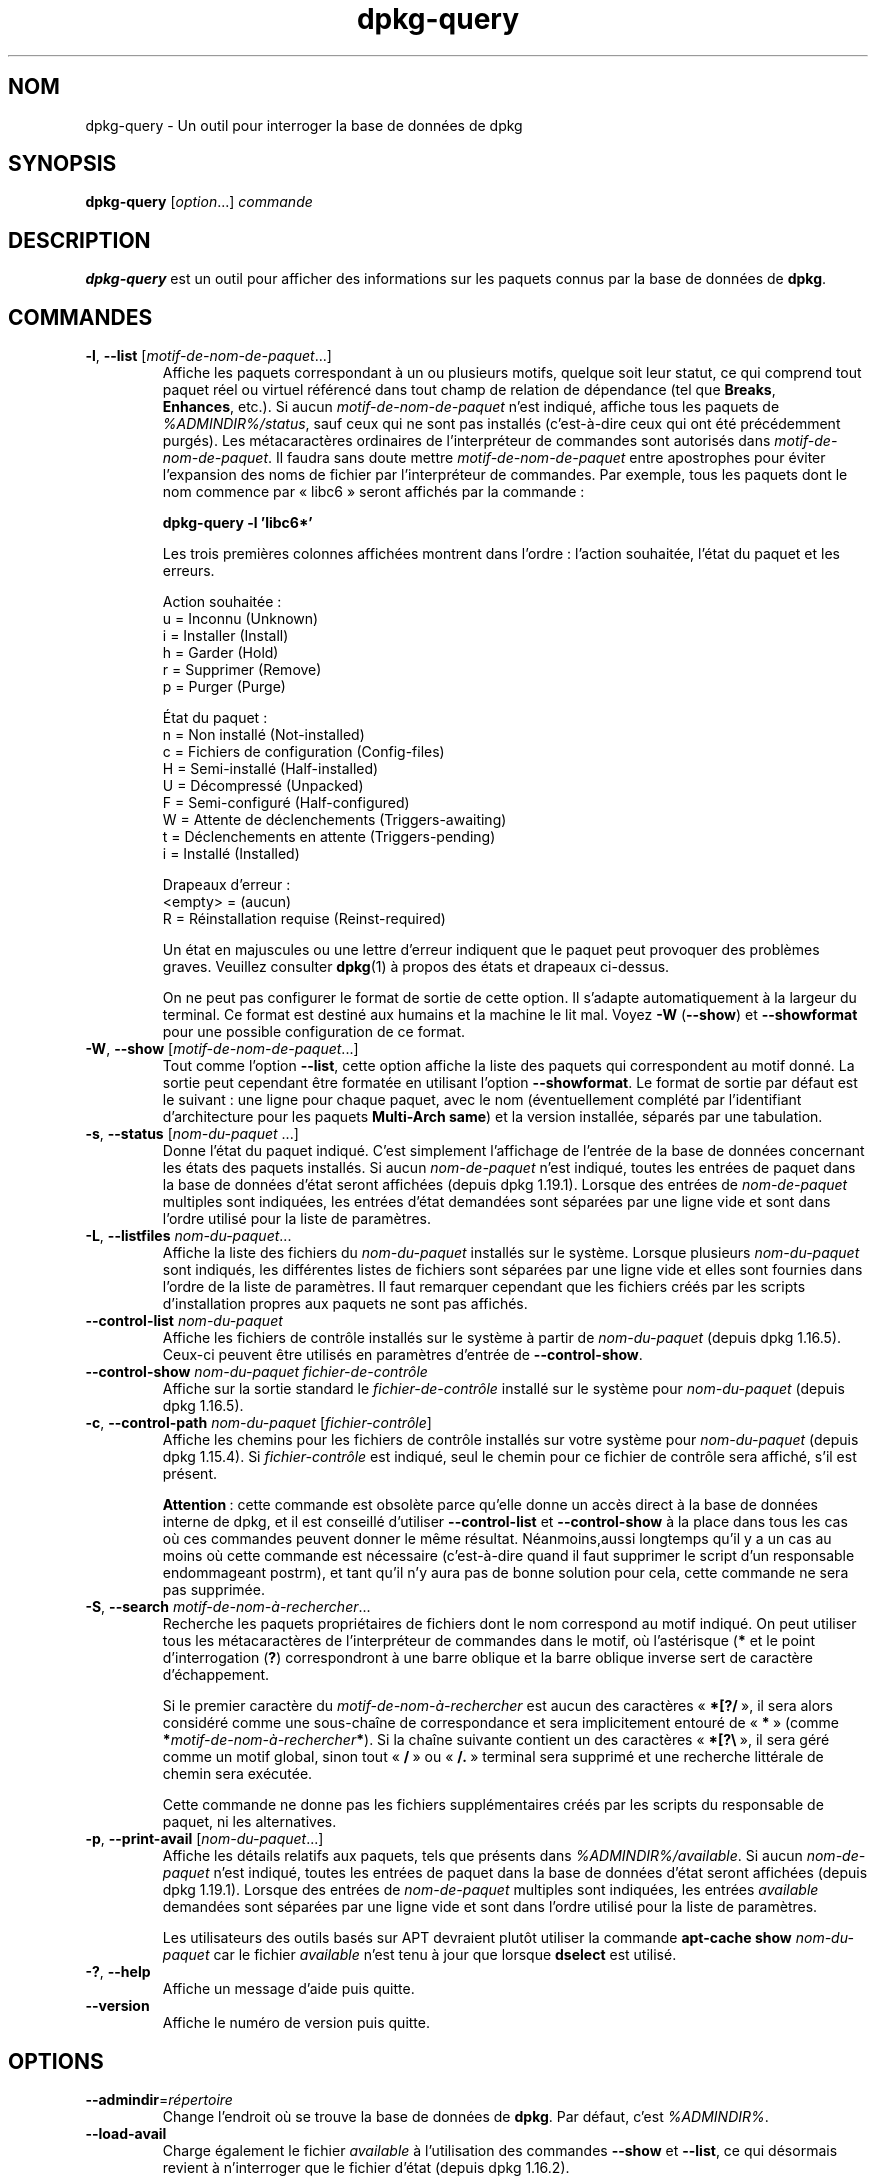 .\" dpkg manual page - dpkg-query(1)
.\"
.\" Copyright © 2001 Wichert Akkerman <wakkerma@debian.org>
.\" Copyright © 2006-2007 Frank Lichtenheld <djpig@debian.org>
.\" Copyright © 2006-2015 Guillem Jover <guillem@debian.org>
.\" Copyright © 2008-2011 Raphaël Hertzog <hertzog@debian.org>
.\"
.\" This is free software; you can redistribute it and/or modify
.\" it under the terms of the GNU General Public License as published by
.\" the Free Software Foundation; either version 2 of the License, or
.\" (at your option) any later version.
.\"
.\" This is distributed in the hope that it will be useful,
.\" but WITHOUT ANY WARRANTY; without even the implied warranty of
.\" MERCHANTABILITY or FITNESS FOR A PARTICULAR PURPOSE.  See the
.\" GNU General Public License for more details.
.\"
.\" You should have received a copy of the GNU General Public License
.\" along with this program.  If not, see <https://www.gnu.org/licenses/>.
.
.\"*******************************************************************
.\"
.\" This file was generated with po4a. Translate the source file.
.\"
.\"*******************************************************************
.TH dpkg\-query 1 %RELEASE_DATE% %VERSION% "suite dpkg"
.nh
.SH NOM
dpkg\-query \- Un outil pour interroger la base de données de dpkg
.
.SH SYNOPSIS
\fBdpkg\-query\fP [\fIoption\fP...] \fIcommande\fP
.
.SH DESCRIPTION
\fBdpkg\-query\fP est un outil pour afficher des informations sur les paquets
connus par la base de données de \fBdpkg\fP.
.
.SH COMMANDES
.TP 
\fB\-l\fP, \fB\-\-list\fP [\fImotif\-de\-nom\-de\-paquet\fP...]
Affiche les paquets correspondant à un ou plusieurs motifs, quelque soit
leur statut, ce qui comprend tout paquet réel ou virtuel référencé dans tout
champ de relation de dépendance (tel que \fBBreaks\fP, \fBEnhances\fP,\ etc.). Si
aucun \fImotif\-de\-nom\-de\-paquet\fP n'est indiqué, affiche tous les paquets de
\fI%ADMINDIR%/status\fP, sauf ceux qui ne sont pas installés (c'est\-à\-dire ceux
qui ont été précédemment purgés). Les métacaractères ordinaires de
l'interpréteur de commandes sont autorisés dans
\fImotif\-de\-nom\-de\-paquet\fP. Il faudra sans doute mettre
\fImotif\-de\-nom\-de\-paquet\fP entre apostrophes pour éviter l'expansion des noms
de fichier par l'interpréteur de commandes. Par exemple, tous les paquets
dont le nom commence par «\ libc6\ » seront affichés par la commande\ :

.nf
\fBdpkg\-query \-l 'libc6*'\fP
.fi

Les trois premières colonnes affichées montrent dans l'ordre\ : l'action
souhaitée, l'état du paquet et les erreurs.

Action souhaitée\ :
.nf
  u = Inconnu (Unknown)
  i = Installer (Install)
  h = Garder (Hold)
  r = Supprimer (Remove)
  p = Purger (Purge)
.fi

État du paquet\ :
.nf
  n = Non installé (Not\-installed)
  c = Fichiers de configuration (Config\-files)
  H = Semi\-installé (Half\-installed)
  U = Décompressé (Unpacked)
  F = Semi\-configuré (Half\-configured)
  W = Attente de déclenchements (Triggers\-awaiting)
  t = Déclenchements en attente (Triggers\-pending)
  i = Installé (Installed)
.fi

Drapeaux d'erreur\ :
.nf
  <empty> = (aucun)
  R = Réinstallation requise (Reinst\-required)
.fi

Un état en majuscules ou une lettre d'erreur indiquent que le paquet peut
provoquer des problèmes graves. Veuillez consulter \fBdpkg\fP(1) à propos des
états et drapeaux ci\-dessus.

On ne peut pas configurer le format de sortie de cette option. Il s'adapte
automatiquement à la largeur du terminal. Ce format est destiné aux humains
et la machine le lit mal. Voyez \fB\-W\fP (\fB\-\-show\fP) et \fB\-\-showformat\fP pour
une possible configuration de ce format.
.TP 
\fB\-W\fP, \fB\-\-show\fP [\fImotif\-de\-nom\-de\-paquet\fP...]
Tout comme l'option \fB\-\-list\fP, cette option affiche la liste des paquets qui
correspondent au motif donné. La sortie peut cependant être formatée en
utilisant l'option \fB\-\-showformat\fP. Le format de sortie par défaut est le
suivant\ : une ligne pour chaque paquet, avec le nom (éventuellement complété
par l'identifiant d'architecture pour les paquets \fBMulti\-Arch\fP \fBsame\fP) et
la version installée, séparés par une tabulation.
.TP 
\fB\-s\fP, \fB\-\-status\fP [\fInom\-du\-paquet\fP ...]
Donne l'état du paquet indiqué. C'est simplement l'affichage de l'entrée de
la base de données concernant les états des paquets installés. Si aucun
\fInom\-de\-paquet\fP n'est indiqué, toutes les entrées de paquet dans la base de
données d'état seront affichées (depuis dpkg\ 1.19.1). Lorsque des entrées de
\fInom\-de\-paquet\fP multiples sont indiquées, les entrées d'état demandées sont
séparées par une ligne vide et sont dans l'ordre utilisé pour la liste de
paramètres.
.TP 
\fB\-L\fP, \fB\-\-listfiles\fP \fInom\-du\-paquet\fP...
Affiche la liste des fichiers du \fInom\-du\-paquet\fP installés sur le
système. Lorsque plusieurs \fInom\-du\-paquet\fP sont indiqués, les différentes
listes de fichiers sont séparées par une ligne vide et elles sont fournies
dans l'ordre de la liste de paramètres. Il faut remarquer cependant que les
fichiers créés par les scripts d'installation propres aux paquets ne sont
pas affichés.
.TP 
\fB\-\-control\-list\fP \fInom\-du\-paquet\fP
Affiche les fichiers de contrôle installés sur le système à partir de
\fInom\-du\-paquet\fP (depuis dpkg\ 1.16.5). Ceux\-ci peuvent être utilisés en
paramètres d'entrée de \fB\-\-control\-show\fP.
.TP 
\fB\-\-control\-show\fP \fInom\-du\-paquet\fP \fIfichier\-de\-contrôle\fP
Affiche sur la sortie standard le \fIfichier\-de\-contrôle\fP installé sur le
système pour \fInom\-du\-paquet\fP (depuis dpkg\ 1.16.5).
.TP 
\fB\-c\fP, \fB\-\-control\-path\fP \fInom\-du\-paquet\fP [\fIfichier\-contrôle\fP]
Affiche les chemins pour les fichiers de contrôle installés sur votre
système pour \fInom\-du\-paquet\fP (depuis dpkg\ 1.15.4). Si \fIfichier\-contrôle\fP
est indiqué, seul le chemin pour ce fichier de contrôle sera affiché, s'il
est présent.

\fBAttention\fP\ : cette commande est obsolète parce qu'elle donne un accès
direct à la base de données interne de dpkg, et il est conseillé d'utiliser
\fB\-\-control\-list\fP et \fB\-\-control\-show\fP à la place dans tous les cas où ces
commandes peuvent donner le même résultat. Néanmoins,aussi longtemps qu'il y
a un cas au moins où cette commande est nécessaire (c'est\-à\-dire quand il
faut supprimer le script d'un responsable endommageant postrm), et tant
qu'il n'y aura pas de bonne solution pour cela, cette commande ne sera pas
supprimée.
.TP 
\fB\-S\fP, \fB\-\-search\fP \fImotif\-de\-nom\-à\-rechercher\fP...
Recherche les paquets propriétaires de fichiers dont le nom correspond au
motif indiqué. On peut utiliser tous les métacaractères de l'interpréteur de
commandes dans le motif, où l'astérisque (\fB*\fP et le point d'interrogation
(\fB?\fP) correspondront à une barre oblique et la barre oblique inverse sert
de caractère d'échappement.

Si le premier caractère du \fImotif\-de\-nom\-à\-rechercher\fP est aucun des
caractères «\ \fB*[?/\fP\ », il sera alors considéré comme une sous\-chaîne de
correspondance et sera implicitement entouré de «\ \fB*\fP\ » (comme
\fB*\fP\fImotif\-de\-nom\-à\-rechercher\fP\fB*\fP). Si la chaîne suivante contient un des
caractères «\ \fB*[?\e\fP\ », il sera géré comme un motif global, sinon tout
«\ \fB/\fP\ » ou «\ \fB/.\fP\ » terminal sera supprimé et une recherche littérale de
chemin sera exécutée.

Cette commande ne donne pas les fichiers supplémentaires créés par les
scripts du responsable de paquet, ni les alternatives.
.TP 
\fB\-p\fP, \fB\-\-print\-avail\fP [\fInom\-du\-paquet\fP...]
Affiche les détails relatifs aux paquets, tels que présents dans
\fI%ADMINDIR%/available\fP. Si aucun \fInom\-de\-paquet\fP n'est indiqué, toutes les
entrées de paquet dans la base de données d'état seront affichées (depuis
dpkg\ 1.19.1). Lorsque des entrées de \fInom\-de\-paquet\fP multiples sont
indiquées, les entrées \fIavailable\fP demandées sont séparées par une ligne
vide et sont dans l'ordre utilisé pour la liste de paramètres.

Les utilisateurs des outils basés sur APT devraient plutôt utiliser la
commande \fBapt\-cache show\fP \fInom\-du\-paquet\fP car le fichier \fIavailable\fP
n'est tenu à jour que lorsque \fBdselect\fP est utilisé.
.TP 
\fB\-?\fP, \fB\-\-help\fP
Affiche un message d'aide puis quitte.
.TP 
\fB\-\-version\fP
Affiche le numéro de version puis quitte.
.
.SH OPTIONS
.TP 
\fB\-\-admindir\fP=\fIrépertoire\fP
Change l'endroit où se trouve la base de données de \fBdpkg\fP. Par défaut,
c'est \fI%ADMINDIR%\fP.
.TP 
\fB\-\-load\-avail\fP
Charge également le fichier \fIavailable\fP à l'utilisation des commandes
\fB\-\-show\fP et \fB\-\-list\fP, ce qui désormais revient à n'interroger que le
fichier d'état (depuis dpkg\ 1.16.2).
.TP 
\fB\-\-no\-pager\fP
Désactive l'utilisation d'un afficheur pour montrer les informations (depuis
dpkg\ 1.19.2).
.TP 
\fB\-f\fP, \fB\-\-showformat=\fP\fIformat\fP
Cette option sert à spécifier le format de sortie de l'option \fB\-\-show\fP
(option courte depuis dpkg\ 1.13.1). Ce format est une chaîne qui sera
utilisée pour chaque paquet listé.

Dans la chaîne, «\ \fB\e\fP\ » préfixe des caractères de contrôle\ :

.nf
    \fB\en\fP  nouvelle ligne
    \fB\er\fP  retour chariot
    \fB\et\fP  tabulation
.fi

“\fB\e\fP” avant n'importe quel caractère supprime la signification spécial du
caractère qui suit. C'est utile pour les caractères «\ \fB\e\fP\ » et «\ \fB$\fP\ ».

L'information relative à un paquet peut être indiquée en insérant des appels
de variables spécifiant des champs du paquet avec la syntaxe suivante\ :
«\ \fB${\fP\fIchamp\fP[\fB;\fP\fIlargeur\fP]\fB}\fP\ ». Les champs sont alignés à droite, à
moins que la largeur ne soit négative, auquel cas ils sont alignés à
gauche. Les champs suivants sont reconnus, mais pas nécessairement
disponibles dans le fichier d'état (seuls les champs internes ou les champs
conservés avec le paquet binaire le sont)\ :

.nf
    \fBArchitecture\fP
    \fBBugs\fP
    \fBConffiles\fP (interne)
    \fBConfig\-Version\fP (interne)
    \fBConflicts\fP
    \fBBreaks\fP
    \fBDepends\fP
    \fBDescription\fP
    \fBEnhances\fP
    \fBEssential\fP
    \fBFilename\fP (interne, lié au programme frontal)
    \fBHomepage\fP
    \fBInstalled\-Size\fP
    \fBMD5sum\fP (interne, lié au programme frontal)
    \fBMSDOS\-Filename\fP (interne, lié au programme frontal)
    \fBMaintainer\fP
    \fBOrigin\fP
    \fBPackage\fP
    \fBPre\-Depends\fP
    \fBPriority\fP
    \fBProvides\fP
    \fBRecommends\fP
    \fBReplaces\fP
    \fBRevision\fP (obsolète)
    \fBSection\fP
    \fBSize\fP (interne, lié au programme frontal)
    \fBSource\fP
    \fBStatus\fP (interne)
    \fBSuggests\fP
    \fBTag\fP (en général pas dans le .deb mais dans les fichiers
            Packages des dépôts)
    \fBTriggers\-Awaited\fP (interne)
    \fBTriggers\-Pending\fP (interne)
    \fBVersion\fP
.fi

Les champs suivants sont virtuels, créés par \fBdpkg\-query\fP à partir des
valeurs d'autres champs (veuillez noter qu'ils utilisent des noms qui ne
sont pas valables comme noms de champs dans le fichiers de contrôle)\ :
.RS
.TP 
\fBbinary:Package\fP
Contient le nom du paquet binaire avec éventuellement le type d'architecture
tel que «\ libc6:amd64\ » (depuis dpkg\ 1.16.2). Le type d'architecture sera
présent pour rendre le nom de paquet non ambigu, par exemple si le champ
\fBMulti\-Arch\fP du paquet a la valeur \fBsame\fP ou si le paquet appartient à une
architecture différente.
.TP 
\fBbinary:Synopsis\fP
Il contient la description courte du paquet (depuis dpkg\ 1.19.1).
.TP 
\fBbinary:Summary\fP
C'est un alias de \fBbinary:Synopsis\fP (depuis dpkg\ 1.16.2).
.TP 
\fBdb:Status\-Abbrev\fP
Il contient l'état du paquet dans sa forme abrégée en trois caractères,
comme «\ ii\ \ » ou «\ iHR\ » (depuis dpkg\ 1.16.2). Voir la description de la
commande \fB\-\-list\fP pour plus de détails.
.TP 
\fBdb:Status\-Want\fP
Il contient l'état désiré du paquet, extrait du champ Status (depuis
dpkg\ 1.17.11).
.TP 
\fBdb:Status\-Status\fP
Il contient l'expression d'état du paquet, extrait du champ Status (depuis
dpkg\ 1.17.11).
.TP 
\fBdb:Status\-Eflag\fP
Il contient le drapeau d'erreur d'état du paquet, extrait du champ Status
(depuis dpkg\ 1.17.11).
.TP 
\fBdb\-fsys:Files\fP
Il contient la liste des entrées de paquets du système de fichiers, séparées
par des sauts de lignes (depuis dpkg\ 1.19.3).
.TP 
\fBdb\-fsys:Last\-Modified\fP
Il contient l'horodatage en seconde de la dernière date à laquelle les
entrées de paquets du système de fichiers ont été modifiées (depuis
dpkg\ 1.19.3).
.TP 
\fBsource:Package\fP
Il contient le nom du paquet source de ce paquet binaire (depuis
dpkg\ 1.16.2).
.TP 
\fBsource:Version\fP
Il contient la version du paquet source de ce paquet binaire (depuis
dpkg\ 1.16.2).
.TP 
\fBsource:Upstream\-Version\fP
Il contient la version du paquet source amont de ce paquet binaire (depuis
dpkg\ 1.18.16).
.RE
.IP
Le format par défaut est le suivant\ :
«\ \fB${binary:Package}\et${Version}\en\fP\ ». Tous les autres champs du fichier
d'état, par exemple des champs définis par l'utilisateur, peuvent être
demandés. Ils seront affichés mais sans aucune mise en forme et aucune
conversion ou vérification n'est faite. Pour obtenir le nom du responsable
de \fBdpkg\fP et la version installée, exécutez par exemple\ :

.nf
  \fBdpkg\-query \-W \-f='${binary:Package} ${Version}\et${Maintainer}\en' dpkg\fP
.fi
.
.SH "CODE DE SORTIE"
.TP 
\fB0\fP
La requête demandée s'est correctement déroulée.
.TP 
\fB1\fP
La requête demandée a échoué soit totalement, soit partiellement, du fait
qu'aucun fichier ni paquet n'a été trouvé (sauf pour \fB\-\-control\-path\fP,
\fB\-\-control\-list\fP et \fB\-\-control\-show\fP où de telles erreurs sont fatales).
.TP 
\fB2\fP
Erreur fatale ou irrécupérable due à l'utilisation d'une ligne de commande
non valable, ou interactions avec le système, telles que des accès à la base
de données, des allocations de mémoire,\ etc.
.
.SH ENVIRONNEMENT
.SS "Environnement externe"
.TP 
\fBSHELL\fP
Définit le programme à exécuter lors du lancement d'une commande avec un
shell (depuis dpkg\ 1.19.2).
.TP 
\fBPAGER\fP
.TQ
\fBDPKG_PAGER\fP
Définit la commande d'afficheur à utiliser (depuis dpkg\ 1.19.1) qui sera
exécutée avec «\ \fB$SHELL \-c\fP\ ». Si \fBSHELL\fP n'est pas défini, «\ \fBsh\fP\ » sera
utilisé à la place. \fBDPKG_PAGER\fP remplace la variable d'environnement
\fBPAGER\fP (depuis dpkg\ 1.19.2).
.TP 
\fBDPKG_ADMINDIR\fP
Si cette variable est positionnée et que l'option \fB\-\-admindir\fP n'est pas
précisée, ce répertoire sera utilisé comme répertoire de données pour
\fBdpkg\fP.
.TP 
\fBDPKG_COLORS\fP
Définit le mode de couleur (depuis dpkg\ 1.18.5). Les valeurs actuellement
acceptées sont \fBauto\fP (par défaut), \fBalways\fP et \fBnever\fP.
.SS "Environnement interne"
.TP 
\fBLESS\fP
Définie à «\ \fB\-FRSXMQ\fP\ » par \fBdpkg\-query\fP, si elle n'est pas déjà fixée,
lors du lancement d'un afficheur (depuis dpkg\ 1.19.2). Pour modifier le
comportement par défaut, cette variable peut être réglée à une autre valeur
y compris une chaîne vide, ou les variables \fBPAGER\fP ou \fBDPKG_PAGER\fP
peuvent être fixées pour désactiver des options spécifiques avec «\ \fB\-+\fP\ »,
par exemple \fBDPKG_PAGER="less \-+F"\fP.
.
.SH "VOIR AUSSI"
\fBdpkg\fP(1).

.SH TRADUCTION
Ariel VARDI <ariel.vardi@freesbee.fr>, 2002.
Philippe Batailler, 2006.
Nicolas François, 2006.
Veuillez signaler toute erreur à <debian\-l10n\-french@lists.debian.org>.
